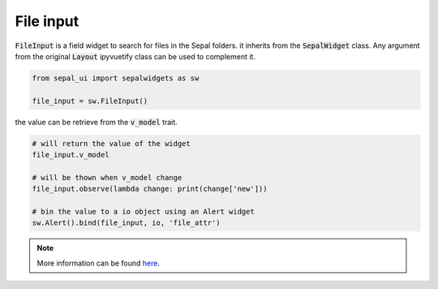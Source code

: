 File input
==========

:code:`FileInput` is a field widget to search for files in the Sepal folders. it inherits from the :code:`SepalWidget` class.
Any argument from the original :code:`Layout` ipyvuetify class can be used to complement it.

.. code-block:: python 

    from sepal_ui import sepalwidgets as sw

    file_input = sw.FileInput()

.. image:: ../../img/file_input.png
    :alt: file_input

the value can be retrieve from the :code:`v_model` trait. 

.. code-block:: python 

    # will return the value of the widget 
    file_input.v_model 

    # will be thown when v_model change
    file_input.observe(lambda change: print(change['new'])) 

    # bin the value to a io object using an Alert widget
    sw.Alert().bind(file_input, io, 'file_attr') 

.. note::

    More information can be found `here <../modules/sepal_ui.sepalwidgets.html#sepal_ui.sepalwidgets.inputs.FileInput>`_.
